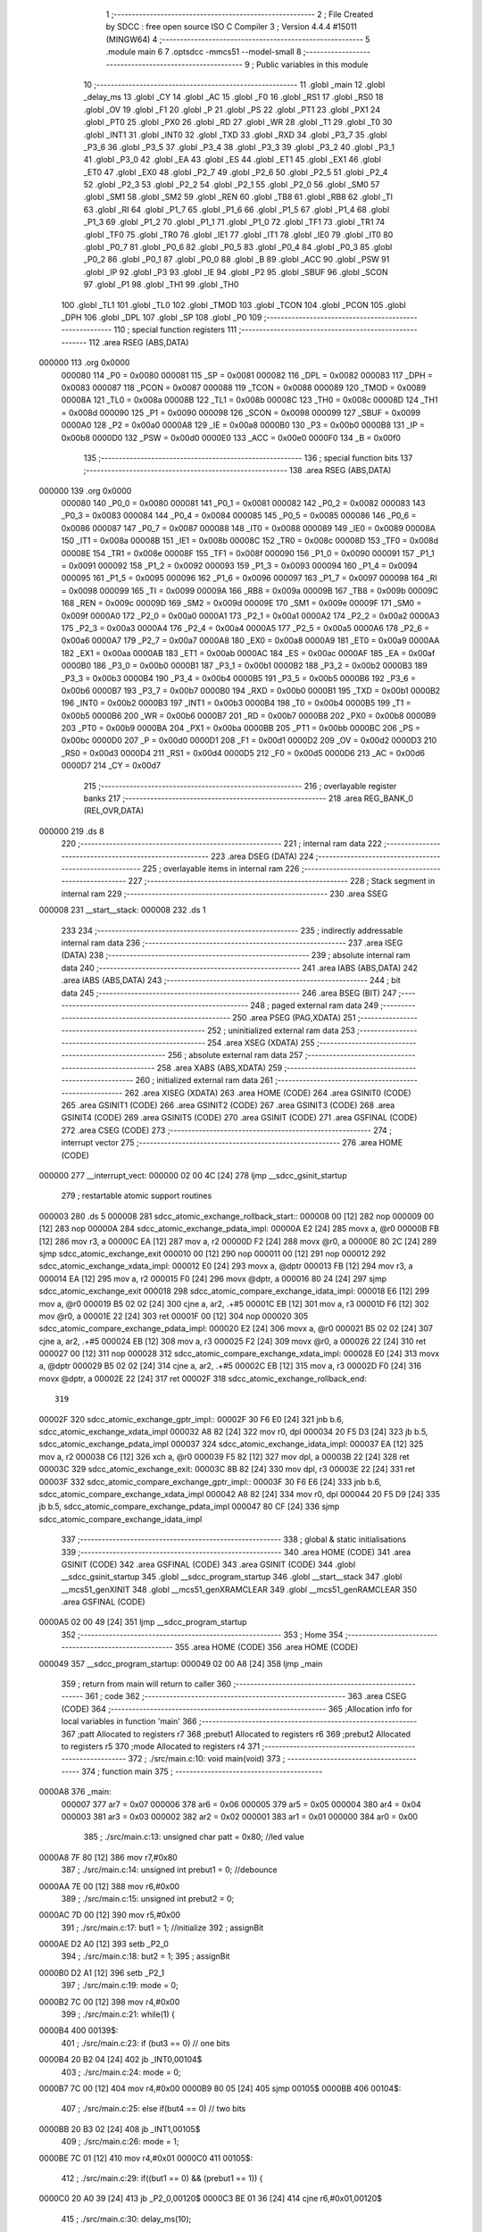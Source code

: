                                       1 ;--------------------------------------------------------
                                      2 ; File Created by SDCC : free open source ISO C Compiler
                                      3 ; Version 4.4.4 #15011 (MINGW64)
                                      4 ;--------------------------------------------------------
                                      5 	.module main
                                      6 	
                                      7 	.optsdcc -mmcs51 --model-small
                                      8 ;--------------------------------------------------------
                                      9 ; Public variables in this module
                                     10 ;--------------------------------------------------------
                                     11 	.globl _main
                                     12 	.globl _delay_ms
                                     13 	.globl _CY
                                     14 	.globl _AC
                                     15 	.globl _F0
                                     16 	.globl _RS1
                                     17 	.globl _RS0
                                     18 	.globl _OV
                                     19 	.globl _F1
                                     20 	.globl _P
                                     21 	.globl _PS
                                     22 	.globl _PT1
                                     23 	.globl _PX1
                                     24 	.globl _PT0
                                     25 	.globl _PX0
                                     26 	.globl _RD
                                     27 	.globl _WR
                                     28 	.globl _T1
                                     29 	.globl _T0
                                     30 	.globl _INT1
                                     31 	.globl _INT0
                                     32 	.globl _TXD
                                     33 	.globl _RXD
                                     34 	.globl _P3_7
                                     35 	.globl _P3_6
                                     36 	.globl _P3_5
                                     37 	.globl _P3_4
                                     38 	.globl _P3_3
                                     39 	.globl _P3_2
                                     40 	.globl _P3_1
                                     41 	.globl _P3_0
                                     42 	.globl _EA
                                     43 	.globl _ES
                                     44 	.globl _ET1
                                     45 	.globl _EX1
                                     46 	.globl _ET0
                                     47 	.globl _EX0
                                     48 	.globl _P2_7
                                     49 	.globl _P2_6
                                     50 	.globl _P2_5
                                     51 	.globl _P2_4
                                     52 	.globl _P2_3
                                     53 	.globl _P2_2
                                     54 	.globl _P2_1
                                     55 	.globl _P2_0
                                     56 	.globl _SM0
                                     57 	.globl _SM1
                                     58 	.globl _SM2
                                     59 	.globl _REN
                                     60 	.globl _TB8
                                     61 	.globl _RB8
                                     62 	.globl _TI
                                     63 	.globl _RI
                                     64 	.globl _P1_7
                                     65 	.globl _P1_6
                                     66 	.globl _P1_5
                                     67 	.globl _P1_4
                                     68 	.globl _P1_3
                                     69 	.globl _P1_2
                                     70 	.globl _P1_1
                                     71 	.globl _P1_0
                                     72 	.globl _TF1
                                     73 	.globl _TR1
                                     74 	.globl _TF0
                                     75 	.globl _TR0
                                     76 	.globl _IE1
                                     77 	.globl _IT1
                                     78 	.globl _IE0
                                     79 	.globl _IT0
                                     80 	.globl _P0_7
                                     81 	.globl _P0_6
                                     82 	.globl _P0_5
                                     83 	.globl _P0_4
                                     84 	.globl _P0_3
                                     85 	.globl _P0_2
                                     86 	.globl _P0_1
                                     87 	.globl _P0_0
                                     88 	.globl _B
                                     89 	.globl _ACC
                                     90 	.globl _PSW
                                     91 	.globl _IP
                                     92 	.globl _P3
                                     93 	.globl _IE
                                     94 	.globl _P2
                                     95 	.globl _SBUF
                                     96 	.globl _SCON
                                     97 	.globl _P1
                                     98 	.globl _TH1
                                     99 	.globl _TH0
                                    100 	.globl _TL1
                                    101 	.globl _TL0
                                    102 	.globl _TMOD
                                    103 	.globl _TCON
                                    104 	.globl _PCON
                                    105 	.globl _DPH
                                    106 	.globl _DPL
                                    107 	.globl _SP
                                    108 	.globl _P0
                                    109 ;--------------------------------------------------------
                                    110 ; special function registers
                                    111 ;--------------------------------------------------------
                                    112 	.area RSEG    (ABS,DATA)
      000000                        113 	.org 0x0000
                           000080   114 _P0	=	0x0080
                           000081   115 _SP	=	0x0081
                           000082   116 _DPL	=	0x0082
                           000083   117 _DPH	=	0x0083
                           000087   118 _PCON	=	0x0087
                           000088   119 _TCON	=	0x0088
                           000089   120 _TMOD	=	0x0089
                           00008A   121 _TL0	=	0x008a
                           00008B   122 _TL1	=	0x008b
                           00008C   123 _TH0	=	0x008c
                           00008D   124 _TH1	=	0x008d
                           000090   125 _P1	=	0x0090
                           000098   126 _SCON	=	0x0098
                           000099   127 _SBUF	=	0x0099
                           0000A0   128 _P2	=	0x00a0
                           0000A8   129 _IE	=	0x00a8
                           0000B0   130 _P3	=	0x00b0
                           0000B8   131 _IP	=	0x00b8
                           0000D0   132 _PSW	=	0x00d0
                           0000E0   133 _ACC	=	0x00e0
                           0000F0   134 _B	=	0x00f0
                                    135 ;--------------------------------------------------------
                                    136 ; special function bits
                                    137 ;--------------------------------------------------------
                                    138 	.area RSEG    (ABS,DATA)
      000000                        139 	.org 0x0000
                           000080   140 _P0_0	=	0x0080
                           000081   141 _P0_1	=	0x0081
                           000082   142 _P0_2	=	0x0082
                           000083   143 _P0_3	=	0x0083
                           000084   144 _P0_4	=	0x0084
                           000085   145 _P0_5	=	0x0085
                           000086   146 _P0_6	=	0x0086
                           000087   147 _P0_7	=	0x0087
                           000088   148 _IT0	=	0x0088
                           000089   149 _IE0	=	0x0089
                           00008A   150 _IT1	=	0x008a
                           00008B   151 _IE1	=	0x008b
                           00008C   152 _TR0	=	0x008c
                           00008D   153 _TF0	=	0x008d
                           00008E   154 _TR1	=	0x008e
                           00008F   155 _TF1	=	0x008f
                           000090   156 _P1_0	=	0x0090
                           000091   157 _P1_1	=	0x0091
                           000092   158 _P1_2	=	0x0092
                           000093   159 _P1_3	=	0x0093
                           000094   160 _P1_4	=	0x0094
                           000095   161 _P1_5	=	0x0095
                           000096   162 _P1_6	=	0x0096
                           000097   163 _P1_7	=	0x0097
                           000098   164 _RI	=	0x0098
                           000099   165 _TI	=	0x0099
                           00009A   166 _RB8	=	0x009a
                           00009B   167 _TB8	=	0x009b
                           00009C   168 _REN	=	0x009c
                           00009D   169 _SM2	=	0x009d
                           00009E   170 _SM1	=	0x009e
                           00009F   171 _SM0	=	0x009f
                           0000A0   172 _P2_0	=	0x00a0
                           0000A1   173 _P2_1	=	0x00a1
                           0000A2   174 _P2_2	=	0x00a2
                           0000A3   175 _P2_3	=	0x00a3
                           0000A4   176 _P2_4	=	0x00a4
                           0000A5   177 _P2_5	=	0x00a5
                           0000A6   178 _P2_6	=	0x00a6
                           0000A7   179 _P2_7	=	0x00a7
                           0000A8   180 _EX0	=	0x00a8
                           0000A9   181 _ET0	=	0x00a9
                           0000AA   182 _EX1	=	0x00aa
                           0000AB   183 _ET1	=	0x00ab
                           0000AC   184 _ES	=	0x00ac
                           0000AF   185 _EA	=	0x00af
                           0000B0   186 _P3_0	=	0x00b0
                           0000B1   187 _P3_1	=	0x00b1
                           0000B2   188 _P3_2	=	0x00b2
                           0000B3   189 _P3_3	=	0x00b3
                           0000B4   190 _P3_4	=	0x00b4
                           0000B5   191 _P3_5	=	0x00b5
                           0000B6   192 _P3_6	=	0x00b6
                           0000B7   193 _P3_7	=	0x00b7
                           0000B0   194 _RXD	=	0x00b0
                           0000B1   195 _TXD	=	0x00b1
                           0000B2   196 _INT0	=	0x00b2
                           0000B3   197 _INT1	=	0x00b3
                           0000B4   198 _T0	=	0x00b4
                           0000B5   199 _T1	=	0x00b5
                           0000B6   200 _WR	=	0x00b6
                           0000B7   201 _RD	=	0x00b7
                           0000B8   202 _PX0	=	0x00b8
                           0000B9   203 _PT0	=	0x00b9
                           0000BA   204 _PX1	=	0x00ba
                           0000BB   205 _PT1	=	0x00bb
                           0000BC   206 _PS	=	0x00bc
                           0000D0   207 _P	=	0x00d0
                           0000D1   208 _F1	=	0x00d1
                           0000D2   209 _OV	=	0x00d2
                           0000D3   210 _RS0	=	0x00d3
                           0000D4   211 _RS1	=	0x00d4
                           0000D5   212 _F0	=	0x00d5
                           0000D6   213 _AC	=	0x00d6
                           0000D7   214 _CY	=	0x00d7
                                    215 ;--------------------------------------------------------
                                    216 ; overlayable register banks
                                    217 ;--------------------------------------------------------
                                    218 	.area REG_BANK_0	(REL,OVR,DATA)
      000000                        219 	.ds 8
                                    220 ;--------------------------------------------------------
                                    221 ; internal ram data
                                    222 ;--------------------------------------------------------
                                    223 	.area DSEG    (DATA)
                                    224 ;--------------------------------------------------------
                                    225 ; overlayable items in internal ram
                                    226 ;--------------------------------------------------------
                                    227 ;--------------------------------------------------------
                                    228 ; Stack segment in internal ram
                                    229 ;--------------------------------------------------------
                                    230 	.area SSEG
      000008                        231 __start__stack:
      000008                        232 	.ds	1
                                    233 
                                    234 ;--------------------------------------------------------
                                    235 ; indirectly addressable internal ram data
                                    236 ;--------------------------------------------------------
                                    237 	.area ISEG    (DATA)
                                    238 ;--------------------------------------------------------
                                    239 ; absolute internal ram data
                                    240 ;--------------------------------------------------------
                                    241 	.area IABS    (ABS,DATA)
                                    242 	.area IABS    (ABS,DATA)
                                    243 ;--------------------------------------------------------
                                    244 ; bit data
                                    245 ;--------------------------------------------------------
                                    246 	.area BSEG    (BIT)
                                    247 ;--------------------------------------------------------
                                    248 ; paged external ram data
                                    249 ;--------------------------------------------------------
                                    250 	.area PSEG    (PAG,XDATA)
                                    251 ;--------------------------------------------------------
                                    252 ; uninitialized external ram data
                                    253 ;--------------------------------------------------------
                                    254 	.area XSEG    (XDATA)
                                    255 ;--------------------------------------------------------
                                    256 ; absolute external ram data
                                    257 ;--------------------------------------------------------
                                    258 	.area XABS    (ABS,XDATA)
                                    259 ;--------------------------------------------------------
                                    260 ; initialized external ram data
                                    261 ;--------------------------------------------------------
                                    262 	.area XISEG   (XDATA)
                                    263 	.area HOME    (CODE)
                                    264 	.area GSINIT0 (CODE)
                                    265 	.area GSINIT1 (CODE)
                                    266 	.area GSINIT2 (CODE)
                                    267 	.area GSINIT3 (CODE)
                                    268 	.area GSINIT4 (CODE)
                                    269 	.area GSINIT5 (CODE)
                                    270 	.area GSINIT  (CODE)
                                    271 	.area GSFINAL (CODE)
                                    272 	.area CSEG    (CODE)
                                    273 ;--------------------------------------------------------
                                    274 ; interrupt vector
                                    275 ;--------------------------------------------------------
                                    276 	.area HOME    (CODE)
      000000                        277 __interrupt_vect:
      000000 02 00 4C         [24]  278 	ljmp	__sdcc_gsinit_startup
                                    279 ; restartable atomic support routines
      000003                        280 	.ds	5
      000008                        281 sdcc_atomic_exchange_rollback_start::
      000008 00               [12]  282 	nop
      000009 00               [12]  283 	nop
      00000A                        284 sdcc_atomic_exchange_pdata_impl:
      00000A E2               [24]  285 	movx	a, @r0
      00000B FB               [12]  286 	mov	r3, a
      00000C EA               [12]  287 	mov	a, r2
      00000D F2               [24]  288 	movx	@r0, a
      00000E 80 2C            [24]  289 	sjmp	sdcc_atomic_exchange_exit
      000010 00               [12]  290 	nop
      000011 00               [12]  291 	nop
      000012                        292 sdcc_atomic_exchange_xdata_impl:
      000012 E0               [24]  293 	movx	a, @dptr
      000013 FB               [12]  294 	mov	r3, a
      000014 EA               [12]  295 	mov	a, r2
      000015 F0               [24]  296 	movx	@dptr, a
      000016 80 24            [24]  297 	sjmp	sdcc_atomic_exchange_exit
      000018                        298 sdcc_atomic_compare_exchange_idata_impl:
      000018 E6               [12]  299 	mov	a, @r0
      000019 B5 02 02         [24]  300 	cjne	a, ar2, .+#5
      00001C EB               [12]  301 	mov	a, r3
      00001D F6               [12]  302 	mov	@r0, a
      00001E 22               [24]  303 	ret
      00001F 00               [12]  304 	nop
      000020                        305 sdcc_atomic_compare_exchange_pdata_impl:
      000020 E2               [24]  306 	movx	a, @r0
      000021 B5 02 02         [24]  307 	cjne	a, ar2, .+#5
      000024 EB               [12]  308 	mov	a, r3
      000025 F2               [24]  309 	movx	@r0, a
      000026 22               [24]  310 	ret
      000027 00               [12]  311 	nop
      000028                        312 sdcc_atomic_compare_exchange_xdata_impl:
      000028 E0               [24]  313 	movx	a, @dptr
      000029 B5 02 02         [24]  314 	cjne	a, ar2, .+#5
      00002C EB               [12]  315 	mov	a, r3
      00002D F0               [24]  316 	movx	@dptr, a
      00002E 22               [24]  317 	ret
      00002F                        318 sdcc_atomic_exchange_rollback_end::
                                    319 
      00002F                        320 sdcc_atomic_exchange_gptr_impl::
      00002F 30 F6 E0         [24]  321 	jnb	b.6, sdcc_atomic_exchange_xdata_impl
      000032 A8 82            [24]  322 	mov	r0, dpl
      000034 20 F5 D3         [24]  323 	jb	b.5, sdcc_atomic_exchange_pdata_impl
      000037                        324 sdcc_atomic_exchange_idata_impl:
      000037 EA               [12]  325 	mov	a, r2
      000038 C6               [12]  326 	xch	a, @r0
      000039 F5 82            [12]  327 	mov	dpl, a
      00003B 22               [24]  328 	ret
      00003C                        329 sdcc_atomic_exchange_exit:
      00003C 8B 82            [24]  330 	mov	dpl, r3
      00003E 22               [24]  331 	ret
      00003F                        332 sdcc_atomic_compare_exchange_gptr_impl::
      00003F 30 F6 E6         [24]  333 	jnb	b.6, sdcc_atomic_compare_exchange_xdata_impl
      000042 A8 82            [24]  334 	mov	r0, dpl
      000044 20 F5 D9         [24]  335 	jb	b.5, sdcc_atomic_compare_exchange_pdata_impl
      000047 80 CF            [24]  336 	sjmp	sdcc_atomic_compare_exchange_idata_impl
                                    337 ;--------------------------------------------------------
                                    338 ; global & static initialisations
                                    339 ;--------------------------------------------------------
                                    340 	.area HOME    (CODE)
                                    341 	.area GSINIT  (CODE)
                                    342 	.area GSFINAL (CODE)
                                    343 	.area GSINIT  (CODE)
                                    344 	.globl __sdcc_gsinit_startup
                                    345 	.globl __sdcc_program_startup
                                    346 	.globl __start__stack
                                    347 	.globl __mcs51_genXINIT
                                    348 	.globl __mcs51_genXRAMCLEAR
                                    349 	.globl __mcs51_genRAMCLEAR
                                    350 	.area GSFINAL (CODE)
      0000A5 02 00 49         [24]  351 	ljmp	__sdcc_program_startup
                                    352 ;--------------------------------------------------------
                                    353 ; Home
                                    354 ;--------------------------------------------------------
                                    355 	.area HOME    (CODE)
                                    356 	.area HOME    (CODE)
      000049                        357 __sdcc_program_startup:
      000049 02 00 A8         [24]  358 	ljmp	_main
                                    359 ;	return from main will return to caller
                                    360 ;--------------------------------------------------------
                                    361 ; code
                                    362 ;--------------------------------------------------------
                                    363 	.area CSEG    (CODE)
                                    364 ;------------------------------------------------------------
                                    365 ;Allocation info for local variables in function 'main'
                                    366 ;------------------------------------------------------------
                                    367 ;patt                      Allocated to registers r7 
                                    368 ;prebut1                   Allocated to registers r6 
                                    369 ;prebut2                   Allocated to registers r5 
                                    370 ;mode                      Allocated to registers r4 
                                    371 ;------------------------------------------------------------
                                    372 ;	./src/main.c:10: void main(void)
                                    373 ;	-----------------------------------------
                                    374 ;	 function main
                                    375 ;	-----------------------------------------
      0000A8                        376 _main:
                           000007   377 	ar7 = 0x07
                           000006   378 	ar6 = 0x06
                           000005   379 	ar5 = 0x05
                           000004   380 	ar4 = 0x04
                           000003   381 	ar3 = 0x03
                           000002   382 	ar2 = 0x02
                           000001   383 	ar1 = 0x01
                           000000   384 	ar0 = 0x00
                                    385 ;	./src/main.c:13: unsigned char patt = 0x80;	//led value
      0000A8 7F 80            [12]  386 	mov	r7,#0x80
                                    387 ;	./src/main.c:14: unsigned int prebut1 = 0;	//debounce
      0000AA 7E 00            [12]  388 	mov	r6,#0x00
                                    389 ;	./src/main.c:15: unsigned int prebut2 = 0;
      0000AC 7D 00            [12]  390 	mov	r5,#0x00
                                    391 ;	./src/main.c:17: but1 = 1;                 	//initialize
                                    392 ;	assignBit
      0000AE D2 A0            [12]  393 	setb	_P2_0
                                    394 ;	./src/main.c:18: but2 = 1;
                                    395 ;	assignBit
      0000B0 D2 A1            [12]  396 	setb	_P2_1
                                    397 ;	./src/main.c:19: mode = 0;
      0000B2 7C 00            [12]  398 	mov	r4,#0x00
                                    399 ;	./src/main.c:21: while(1) {
      0000B4                        400 00139$:
                                    401 ;	./src/main.c:23: if (but3 == 0)		// one bits
      0000B4 20 B2 04         [24]  402 	jb	_INT0,00104$
                                    403 ;	./src/main.c:24: mode = 0;
      0000B7 7C 00            [12]  404 	mov	r4,#0x00
      0000B9 80 05            [24]  405 	sjmp	00105$
      0000BB                        406 00104$:
                                    407 ;	./src/main.c:25: else if(but4 == 0)	// two bits
      0000BB 20 B3 02         [24]  408 	jb	_INT1,00105$
                                    409 ;	./src/main.c:26: mode = 1;
      0000BE 7C 01            [12]  410 	mov	r4,#0x01
      0000C0                        411 00105$:
                                    412 ;	./src/main.c:29: if((but1 == 0) && (prebut1 == 1)) {
      0000C0 20 A0 39         [24]  413 	jb	_P2_0,00120$
      0000C3 BE 01 36         [24]  414 	cjne	r6,#0x01,00120$
                                    415 ;	./src/main.c:30: delay_ms(10);
      0000C6 90 00 0A         [24]  416 	mov	dptr,#0x000a
      0000C9 C0 07            [24]  417 	push	ar7
      0000CB C0 05            [24]  418 	push	ar5
      0000CD C0 04            [24]  419 	push	ar4
      0000CF 12 01 59         [24]  420 	lcall	_delay_ms
      0000D2 D0 04            [24]  421 	pop	ar4
      0000D4 D0 05            [24]  422 	pop	ar5
      0000D6 D0 07            [24]  423 	pop	ar7
                                    424 ;	./src/main.c:31: if(but1 == 0) {
      0000D8 20 A0 21         [24]  425 	jb	_P2_0,00120$
                                    426 ;	./src/main.c:32: if(mode == 0){
      0000DB EC               [12]  427 	mov	a,r4
      0000DC 70 0A            [24]  428 	jnz	00115$
                                    429 ;	./src/main.c:33: patt = patt >> 1;
      0000DE EF               [12]  430 	mov	a,r7
      0000DF C3               [12]  431 	clr	c
      0000E0 13               [12]  432 	rrc	a
                                    433 ;	./src/main.c:34: if(patt == 0x00)	// reset
      0000E1 FF               [12]  434 	mov	r7,a
      0000E2 70 18            [24]  435 	jnz	00120$
                                    436 ;	./src/main.c:35: patt = 0x80;
      0000E4 7F 80            [12]  437 	mov	r7,#0x80
      0000E6 80 14            [24]  438 	sjmp	00120$
      0000E8                        439 00115$:
                                    440 ;	./src/main.c:38: if (patt == 0x01)
      0000E8 BF 01 04         [24]  441 	cjne	r7,#0x01,00112$
                                    442 ;	./src/main.c:39: patt = 0x40;
      0000EB 7F 40            [12]  443 	mov	r7,#0x40
      0000ED 80 0D            [24]  444 	sjmp	00120$
      0000EF                        445 00112$:
                                    446 ;	./src/main.c:40: else if (patt == 0x02)
      0000EF BF 02 04         [24]  447 	cjne	r7,#0x02,00109$
                                    448 ;	./src/main.c:41: patt = 0x80;
      0000F2 7F 80            [12]  449 	mov	r7,#0x80
      0000F4 80 06            [24]  450 	sjmp	00120$
      0000F6                        451 00109$:
                                    452 ;	./src/main.c:43: patt = patt >> 2;
      0000F6 EF               [12]  453 	mov	a,r7
      0000F7 03               [12]  454 	rr	a
      0000F8 03               [12]  455 	rr	a
      0000F9 54 3F            [12]  456 	anl	a,#0x3f
      0000FB FF               [12]  457 	mov	r7,a
      0000FC                        458 00120$:
                                    459 ;	./src/main.c:49: if((but2 == 0) && (prebut2 == 1)) {
      0000FC 20 A1 33         [24]  460 	jb	_P2_1,00136$
      0000FF BD 01 30         [24]  461 	cjne	r5,#0x01,00136$
                                    462 ;	./src/main.c:50: delay_ms(10);
      000102 90 00 0A         [24]  463 	mov	dptr,#0x000a
      000105 C0 07            [24]  464 	push	ar7
      000107 C0 04            [24]  465 	push	ar4
      000109 12 01 59         [24]  466 	lcall	_delay_ms
      00010C D0 04            [24]  467 	pop	ar4
      00010E D0 07            [24]  468 	pop	ar7
                                    469 ;	./src/main.c:51: if(but2 == 0) {
      000110 20 A1 1F         [24]  470 	jb	_P2_1,00136$
                                    471 ;	./src/main.c:52: if(mode == 0) {
      000113 EC               [12]  472 	mov	a,r4
      000114 70 09            [24]  473 	jnz	00131$
                                    474 ;	./src/main.c:53: patt = patt << 1;
      000116 EF               [12]  475 	mov	a,r7
      000117 2F               [12]  476 	add	a,r7
                                    477 ;	./src/main.c:54: if(patt == 0x00)
      000118 FF               [12]  478 	mov	r7,a
      000119 70 17            [24]  479 	jnz	00136$
                                    480 ;	./src/main.c:55: patt = 0x01;
      00011B 7F 01            [12]  481 	mov	r7,#0x01
      00011D 80 13            [24]  482 	sjmp	00136$
      00011F                        483 00131$:
                                    484 ;	./src/main.c:58: if (patt == 0x80)
      00011F BF 80 04         [24]  485 	cjne	r7,#0x80,00128$
                                    486 ;	./src/main.c:59: patt = 0x02;
      000122 7F 02            [12]  487 	mov	r7,#0x02
      000124 80 0C            [24]  488 	sjmp	00136$
      000126                        489 00128$:
                                    490 ;	./src/main.c:60: else if (patt == 0x40)
      000126 BF 40 04         [24]  491 	cjne	r7,#0x40,00125$
                                    492 ;	./src/main.c:61: patt = 0x01;
      000129 7F 01            [12]  493 	mov	r7,#0x01
      00012B 80 05            [24]  494 	sjmp	00136$
      00012D                        495 00125$:
                                    496 ;	./src/main.c:63: patt = patt << 2;
      00012D EF               [12]  497 	mov	a,r7
      00012E 2F               [12]  498 	add	a,r7
      00012F 25 E0            [12]  499 	add	a,acc
      000131 FF               [12]  500 	mov	r7,a
      000132                        501 00136$:
                                    502 ;	./src/main.c:68: led = ~patt;	
      000132 EF               [12]  503 	mov	a,r7
      000133 F4               [12]  504 	cpl	a
      000134 F5 90            [12]  505 	mov	_P1,a
                                    506 ;	./src/main.c:69: prebut1 = but1;
      000136 A2 A0            [12]  507 	mov	c,_P2_0
      000138 E4               [12]  508 	clr	a
      000139 33               [12]  509 	rlc	a
      00013A FE               [12]  510 	mov	r6,a
                                    511 ;	./src/main.c:70: prebut2 = but2;
      00013B A2 A1            [12]  512 	mov	c,_P2_1
      00013D E4               [12]  513 	clr	a
      00013E 33               [12]  514 	rlc	a
      00013F FD               [12]  515 	mov	r5,a
                                    516 ;	./src/main.c:71: delay_ms(10);
      000140 90 00 0A         [24]  517 	mov	dptr,#0x000a
      000143 C0 07            [24]  518 	push	ar7
      000145 C0 06            [24]  519 	push	ar6
      000147 C0 05            [24]  520 	push	ar5
      000149 C0 04            [24]  521 	push	ar4
      00014B 12 01 59         [24]  522 	lcall	_delay_ms
      00014E D0 04            [24]  523 	pop	ar4
      000150 D0 05            [24]  524 	pop	ar5
      000152 D0 06            [24]  525 	pop	ar6
      000154 D0 07            [24]  526 	pop	ar7
                                    527 ;	./src/main.c:73: }
      000156 02 00 B4         [24]  528 	ljmp	00139$
                                    529 	.area CSEG    (CODE)
                                    530 	.area CONST   (CODE)
                                    531 	.area XINIT   (CODE)
                                    532 	.area CABS    (ABS,CODE)
